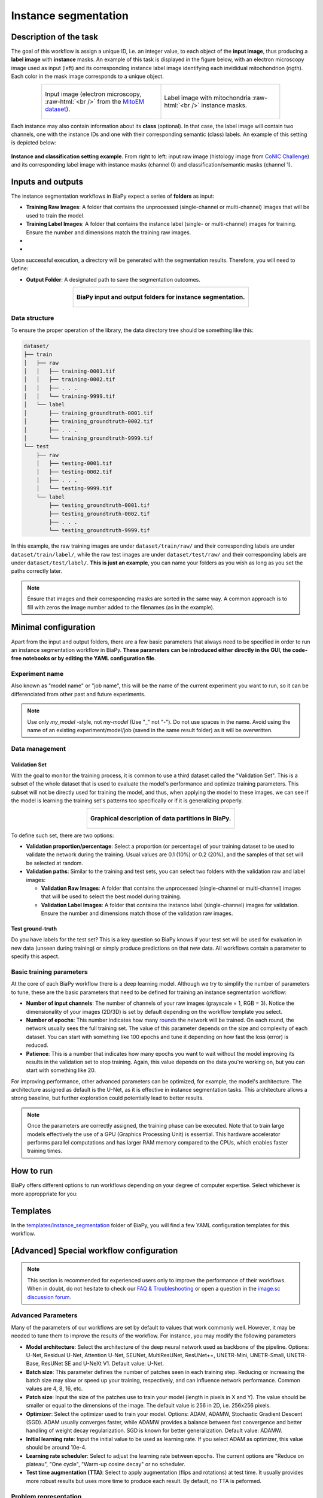 .. _instance_segmentation:

Instance segmentation
---------------------

Description of the task
~~~~~~~~~~~~~~~~~~~~~~~

The goal of this workflow is assign a unique ID, i.e. an integer value, to each object of the **input image**, thus producing a **label image** with **instance** masks. An example of this task is displayed in the figure below, with an electron microscopy image used as input (left) and its corresponding instance label image identifying each invididual mitochondrion (rigth). Each color in the mask image corresponds to a unique object.

.. role:: raw-html(raw)
    :format: html

.. list-table::
  :align: center
  :widths: 50 50
  
  * - .. figure:: ../img/mitoem_crop.png
         :align: center
         :figwidth: 300px

         Input image (electron microscopy, :raw-html:`<br />` from the `MitoEM dataset <https://mitoem.grand-challenge.org/>`_).


    - .. figure:: ../img/mitoem_crop_mask.png
         :align: center
         :figwidth: 300px

         Label image with mitochondria :raw-html:`<br />` instance masks.
         

Each instance may also contain information about its **class** (optional). In that case, the label image will contain two channels, one with the instance IDs and one with their corresponding semantic (class) labels. An example of this setting is depicted below:

.. figure:: ../img/instance_seg_multichannel.gif
    :align: center

    **Instance and classification setting example**. From right to left: input raw image (histology image from `CoNIC Challenge <https://conic-challenge.grand-challenge.org/>`__) and its corresponding label image with instance masks (channel 0) and classification/semantic masks (channel 1).




Inputs and outputs
~~~~~~~~~~~~~~~~~~
The instance segmentation workflows in BiaPy expect a series of **folders** as input:

* **Training Raw Images**: A folder that contains the unprocessed (single-channel or multi-channel) images that will be used to train the model.
  
  .. collapse:: Expand to see how to configure

    .. tabs::
      .. tab:: GUI

        Under *Workflow*, select *Instance Segmentation*, twice *Continue*, under *General options* > *Train data*, click on the *Browse* button of **Input raw image folder**:

        .. image:: ../img/GUI-general-options.png
          :align: center

      .. tab:: Google Colab / Notebooks
        
        In either the 2D or the 3D instance segmentation notebook, go to *Paths for Input Images and Output Files*, edit the field **train_data_path**:
        
        .. image:: ../img/Notebooks-Inputs-Outputs.png
          :align: center
          :width: 75%

      .. tab:: YAML configuration file
        
        Edit the variable ``DATA.TRAIN.PATH`` with the absolute path to the folder with your training raw images.



* **Training Label Images**: A folder that contains the instance label (single- or multi-channel) images for training. Ensure the number and dimensions match the training raw images.
  
  .. collapse:: Expand to see how to configure

    .. tabs::
      .. tab:: GUI

        Under *Workflow*, select *Instance Segmentation*, twice *Continue*, under *General options* > *Train data*, click on the *Browse* button of **Input label folder**:

        .. image:: ../img/GUI-general-options.png
          :align: center

      .. tab:: Google Colab / Notebooks
        
        In either the 2D or the 3D instance segmentation notebook, go to *Paths for Input Images and Output Files*, edit the field **train_data_gt_path**:
        
        .. image:: ../img/Notebooks-Inputs-Outputs.png
          :align: center
          :width: 75%

      .. tab:: YAML configuration file
        
        Edit the variable ``DATA.TRAIN.GT_PATH`` with the absolute path to the folder with your training label images.

    .. note:: Remember the label images need to be **single-channel when performing instance segmentation only**, and **multi-channel in the instance and classification setting** (first channel for instance labels and second channel for semantic labels).

* .. raw:: html

      <b><span style="color: darkgreen;">[Optional]</span> Test Raw Images</b>: A folder that contains the images to evaluate the model's performance.
 
  .. collapse:: Expand to see how to configure

    .. tabs::
      .. tab:: GUI

        Under *Workflow*, select *Instance Segmentation*, three times *Continue*, under *General options* > *Test data*, click on the *Browse* button of **Input raw image folder**:

        .. image:: ../img/GUI-test-data.png
          :align: center

      .. tab:: Google Colab / Notebooks
        
        In either the 2D or the 3D instance segmentation notebook, go to *Paths for Input Images and Output Files*, edit the field **test_data_path**:
        
        .. image:: ../img/Notebooks-Inputs-Outputs.png
          :align: center
          :width: 75%

      .. tab:: YAML configuration file
        
        Edit the variable ``DATA.TEST.PATH`` with the absolute path to the folder with your test raw images.

* .. raw:: html

      <b><span style="color: darkgreen;">[Optional]</span> Test Label Images</b>: A folder that contains the instance label images for testing. Again, ensure their count and sizes align with the test raw images.

  .. collapse:: Expand to see how to configure

    .. tabs::
      .. tab:: GUI

        Under *Workflow*, select *Instance Segmentation*, three times *Continue*, under *General options* > *Test data*, select "Yes" in the *Do you have test labels?* field, and then click on the *Browse* button of **Input label folder**:

        .. image:: ../img/GUI-test-data-gt.png
          :align: center

      .. tab:: Google Colab / Notebooks
        
        In either the 2D or the 3D instance segmentation notebook, go to *Paths for Input Images and Output Files*, edit the field **test_data_gt_path**:
        
        .. image:: ../img/Notebooks-Inputs-Outputs.png
          :align: center
          :width: 75%

      .. tab:: YAML configuration file
        
        Edit the variable ``DATA.TEST.GT_PATH`` with the absolute path to the folder with your test label images.

    .. note:: Remember the label images need to be **single-channel when performing instance segmentation only**, and **multi-channel in the instance and classification setting** (first channel for instance labels and second channel for semantic labels).

Upon successful execution, a directory will be generated with the segmentation results. Therefore, you will need to define:

* **Output Folder**: A designated path to save the segmentation outcomes.

  .. collapse:: Expand to see how to configure

    .. tabs::
      .. tab:: GUI

        Under *Run Workflow*, click on the *Browse* button of **Output folder to save the results**:

        .. image:: ../img/instance-seg/GUI-run-workflow.png
          :align: center

      .. tab:: Google Colab / Notebooks
        
        In either the 2D or the 3D instance segmentation notebook, go to *Paths for Input Images and Output Files*, edit the field **output_path**:
        
        .. image:: ../img/Notebooks-Inputs-Outputs.png
          :align: center
          :width: 75%

      .. tab:: Command line
        
        When calling BiaPy from command line, you can specify the output folder with the ``--result_dir`` flag. See the *Command line* configuration of :ref:`instance_segmentation_data_run` for a full example.


.. list-table::
  :align: center

  * - .. figure:: ../img/Inputs-outputs.svg
         :align: center
         :width: 500
         :alt: Graphical description of minimal inputs and outputs in BiaPy for instance segmentation.
        
         **BiaPy input and output folders for instance segmentation.**
  
.. _instance_segmentation_data_prep:

Data structure
**************

To ensure the proper operation of the library, the data directory tree should be something like this: 

.. code-block::

  dataset/
  ├── train
  │   ├── raw
  │   │   ├── training-0001.tif
  │   │   ├── training-0002.tif
  │   │   ├── . . .
  │   │   └── training-9999.tif
  │   └── label
  │       ├── training_groundtruth-0001.tif
  │       ├── training_groundtruth-0002.tif
  │       ├── . . .
  │       └── training_groundtruth-9999.tif
  └── test
      ├── raw
      │   ├── testing-0001.tif
      │   ├── testing-0002.tif
      │   ├── . . .
      │   └── testing-9999.tif
      └── label
          ├── testing_groundtruth-0001.tif
          ├── testing_groundtruth-0002.tif
          ├── . . .
          └── testing_groundtruth-9999.tif

In this example, the raw training images are under ``dataset/train/raw/`` and their corresponding labels are under ``dataset/train/label/``, while the raw test images are under ``dataset/test/raw/`` and their corresponding labels are under ``dataset/test/label/``. **This is just an example**, you can name your folders as you wish as long as you set the paths correctly later.

.. note:: Ensure that images and their corresponding masks are sorted in the same way. A common approach is to fill with zeros the image number added to the filenames (as in the example).


Minimal configuration
~~~~~~~~~~~~~~~~~~~~~
Apart from the input and output folders, there are a few basic parameters that always need to be specified in order to run an instance segmentation workflow in BiaPy. **These parameters can be introduced either directly in the GUI, the code-free notebooks or by editing the YAML configuration file**.

Experiment name
***************
Also known as "model name" or "job name", this will be the name of the current experiment you want to run, so it can be differenciated from other past and future experiments.

.. collapse:: Expand to see how to configure

    .. tabs::
      .. tab:: GUI

        Under *Run Workflow*, type the name you want for the job in the **Job name** field:

        .. image:: ../img/instance-seg/GUI-run-workflow.png
          :align: center

      .. tab:: Google Colab / Notebooks
        
        In either the 2D or the 3D instance segmentation notebook, go to *Configure and train the DNN model* > *Select your parameters*, and edit the field **model_name**:
        
        .. image:: ../img/instance-seg/Notebooks-model-name-data-conf.png
          :align: center
          :width: 50%

      .. tab:: Command line
        
        When calling BiaPy from command line, you can specify the output folder with the ``--name`` flag. See the *Command line* configuration of :ref:`instance_segmentation_data_run` for a full example.


\

.. note:: Use only *my_model* -style, not *my-model* (Use "_" not "-"). Do not use spaces in the name. Avoid using the name of an existing experiment/model/job (saved in the same result folder) as it will be overwritten.

Data management
***************
Validation Set
""""""""""""""
With the goal to monitor the training process, it is common to use a third dataset called the "Validation Set". This is a subset of the whole dataset that is used to evaluate the model's performance and optimize training parameters. This subset will not be directly used for training the model, and thus, when applying the model to these images, we can see if the model is learning the training set's patterns too specifically or if it is generalizing properly.

.. list-table::
  :align: center

  * - .. figure:: ../img/data-partitions.png
         :align: center
         :width: 400
         :alt: Graphical description of data partitions in BiaPy
        
         **Graphical description of data partitions in BiaPy.**



To define such set, there are two options:
  
* **Validation proportion/percentage**: Select a proportion (or percentage) of your training dataset to be used to validate the network during the training. Usual values are 0.1 (10%) or 0.2 (20%), and the samples of that set will be selected at random.
  
  .. collapse:: Expand to see how to configure

      .. tabs::
        .. tab:: GUI

          Under *Workflow*, select *Instance Segmentation*, click twice on *Continue*, and under *General options* > *Advanced options* > *Validation data*, select "Extract from train (split training)" in **Validation type**, and introduce your value (between 0 and 1) in the **Train proportion for validation**:

          .. image:: ../img/GUI-validation-percentage.png
            :align: center

        .. tab:: Google Colab / Notebooks
          
          In either the 2D or the 3D instance segmentation notebook, go to *Configure and train the DNN model* > *Select your parameters*, and edit the field **percentage_validation** with a value between 0 and 100:
          
          .. image:: ../img/instance-seg/Notebooks-model-name-data-conf.png
            :align: center
            :width: 50%

        .. tab:: YAML configuration file
        
          Edit the variable ``DATA.VAL.SPLIT_TRAIN`` with a value between 0 and 1, representing the proportion of the training set that will be set apart for validation.

* **Validation paths**: Similar to the training and test sets, you can select two folders with the validation raw and label images:

  * **Validation Raw Images**: A folder that contains the unprocessed (single-channel or multi-channel) images that will be used to select the best model during training.
  
    .. collapse:: Expand to see how to configure

      .. tabs::
        .. tab:: GUI

          Under *Workflow*, select *Instance Segmentation*, click twice on *Continue*, and under *General options* > *Advanced options* > *Validation data*, select "Not extracted from train (path needed)" in **Validation type**, click on the *Browse* button of **Input raw image folder** and select the folder containing your validation raw images:

          .. image:: ../img/GUI-validation-paths.png
            :align: center

        .. tab:: Google Colab / Notebooks
          
          This option is currently not available in the notebooks.

        .. tab:: YAML configuration file
        
          Edit the variable ``DATA.VAL.PATH`` with the absolute path to your validation raw images.

  * **Validation Label Images**: A folder that contains the instance label (single-channel) images for validation. Ensure the number and dimensions match those of the validation raw images.
  
    .. collapse:: Expand to see how to configure

      .. tabs::
        .. tab:: GUI

          Under *Workflow*, select *Instance Segmentation*, click twice on *Continue*, and under *General options* > *Advanced options* > *Validation data*, select "Not extracted from train (path needed)" in **Validation type**, click on the *Browse* button of **Input label folder** and select the folder containing your validation label images:

          .. image:: ../img/GUI-validation-paths.png
            :align: center

        .. tab:: Google Colab / Notebooks
          
          This option is currently not available in the notebooks.

        .. tab:: YAML configuration file
        
          Edit the variable ``DATA.VAL.GT_PATH`` with the absolute path to your validation label images.

      .. note:: Remember the label images need to be **single-channel when performing instance segmentation only**, and **multi-channel in the instance and classification setting** (first channel for instance labels and second channel for semantic labels).



Test ground-truth
"""""""""""""""""
Do you have labels for the test set? This is a key question so BiaPy knows if your test set will be used for evaluation in new data (unseen during training) or simply produce predictions on that new data. All workflows contain a parameter to specify this aspect.

.. collapse:: Expand to see how to configure

  .. tabs::
    .. tab:: GUI

      Under *Workflow*, select *Instance Segmentation*, three times *Continue*, under *General options* > *Test data*, select "No" or "Yes" in the **Do you have test labels?** field:

      .. image:: ../img/GUI-test-data.png
        :align: center

    .. tab:: Google Colab / Notebooks
      
      In either the 2D or the 3D instance segmentation notebook, go to *Configure and train the DNN model* > *Select your parameters*, and check or uncheck the **test_ground_truth** option:
      
      .. image:: ../img/instance-seg/Notebooks-model-name-data-conf.png
        :align: center
        :width: 50%


    .. tab:: YAML configuration file
      
      Set the variable ``DATA.TEST.LOAD_GT`` to ``True`` if you have test labels, or ``False`` if you do not.


\

Basic training parameters
*************************
At the core of each BiaPy workflow there is a deep learning model. Although we try to simplify the number of parameters to tune, these are the basic parameters that need to be defined for training an instance segmentation workflow:

* **Number of input channels**: The number of channels of your raw images (grayscale = 1, RGB = 3). Notice the dimensionality of your images (2D/3D) is set by default depending on the workflow template you select.
  
  .. collapse:: Expand to see how to configure

        .. tabs::
          .. tab:: GUI

            Under *Workflow*, select *Instance Segmentation*, click twice on *Continue*, and under *General options* > *Train data*, edit the last value of the field **Data patch size** with the number of channels. This variable follows a ``(y, x, channels)`` notation in 2D and a ``(z, y, x, channels)`` notation in 3D:

            .. image:: ../img/GUI-general-options.png
              :align: center

          .. tab:: Google Colab / Notebooks
            
            In either the 2D or the 3D instance segmentation notebook, go to *Configure and train the DNN model* > *Select your parameters*, and edit the field **input_channels**:
            
            .. image:: ../img/instance-seg/Notebooks-basic-training-params.png
              :align: center
              :width: 75%

          .. tab:: YAML configuration file
          
            Edit the last value of the variable ``DATA.PATCH_SIZE`` with the number of channels. This variable follows a ``(y, x, channels)`` notation in 2D and a ``(z, y, x, channels)`` notation in 3D.

* **Number of epochs**: This number indicates how many `rounds <https://machine-learning.paperspace.com/wiki/epoch>`_ the network will be trained. On each round, the network usually sees the full training set. The value of this parameter depends on the size and complexity of each dataset. You can start with something like 100 epochs and tune it depending on how fast the loss (error) is reduced.
  
  .. collapse:: Expand to see how to configure

        .. tabs::
          .. tab:: GUI

            Under *Workflow*, select *Instance Segmentation*, click twice on *Continue*, and under *General options*, click on *Advanced options*, scroll down to *General training parameters*, and edit the field **Number of epochs**:

            .. image:: ../img/instance-seg/GUI-basic-training-params.png
              :align: center
              :width: 75%

          .. tab:: Google Colab / Notebooks
            
            In either the 2D or the 3D instance segmentation notebook, go to *Configure and train the DNN model* > *Select your parameters*, and edit the field **number_of_epochs**:
            
            .. image:: ../img/instance-seg/Notebooks-basic-training-params.png
              :align: center
              :width: 75%

          .. tab:: YAML configuration file
          
            Edit the last value of the variable ``TRAIN.EPOCHS`` with the number of epochs. For this to have effect, the variable ``TRAIN.ENABLE`` should also be set to ``True``.

* **Patience**: This is a number that indicates how many epochs you want to wait without the model improving its results in the validation set to stop training. Again, this value depends on the data you're working on, but you can start with something like 20.
   
  .. collapse:: Expand to see how to configure

        .. tabs::
          .. tab:: GUI

            Under *Workflow*, select *Instance Segmentation*, click twice on *Continue*, and under *General options*, click on *Advanced options*, scroll down to *General training parameters*, and edit the field **Patience**:

            .. image:: ../img/instance-seg/GUI-basic-training-params.png
              :align: center
              :width: 75%

          .. tab:: Google Colab / Notebooks
            
            In either the 2D or the 3D instance segmentation notebook, go to *Configure and train the DNN model* > *Select your parameters*, and edit the field **patience**:
            
            .. image:: ../img/instance-seg/Notebooks-basic-training-params.png
              :align: center
              :width: 75%

          .. tab:: YAML configuration file
          
            Edit the last value of the variable ``TRAIN.PATIENCE`` with the number of epochs. For this to have effect, the variable ``TRAIN.ENABLE`` should also be set to ``True``.


For improving performance, other advanced parameters can be optimized, for example, the model's architecture. The architecture assigned as default is the U-Net, as it is effective in instance segmentation tasks. This architecture allows a strong baseline, but further exploration could potentially lead to better results.

.. note:: Once the parameters are correctly assigned, the training phase can be executed. Note that to train large models effectively the use of a GPU (Graphics Processing Unit) is essential. This hardware accelerator performs parallel computations and has larger RAM memory compared to the CPUs, which enables faster training times.

.. _instance_segmentation_data_run:

How to run
~~~~~~~~~~
BiaPy offers different options to run workflows depending on your degree of computer expertise. Select whichever is more approppriate for you:

.. tabs::
   .. tab:: GUI

        In the BiaPy GUI, navigate to *Workflow*, then select *Instance Segmentation* and follow the on-screen instructions:

        .. image:: ../img/gui/biapy_gui_instance_seg.png
            :align: center

        \

        .. note:: BiaPy's GUI requires that all data and configuration files reside on the same machine where the GUI is being executed.

        For a full example on how to configure an instance segmentation workflow in BiaPy GUI, watch our instance segmentation demo video:

        .. raw:: html

          <iframe width="560" height="315" src="https://www.youtube.com/embed/RZJQiUL4ICg?si=AGMxP2TvAR57qauv" title="YouTube video player" frameborder="0" allow="accelerometer; autoplay; clipboard-write; encrypted-media; gyroscope; picture-in-picture; web-share" referrerpolicy="strict-origin-when-cross-origin" allowfullscreen></iframe>

        \

        .. tip:: If you need additional help, watch BiaPy's `GUI walkthrough video <https://www.youtube.com/embed/vY7aBh5FUNk?si=yvVolBnu5APNeHwB>`__.
        


   .. tab:: Google Colab 
    
      BiaPy offers two code-free notebooks in Google Colab to perform instance segmentation: 

      .. |inst_seg_2D_colablink| image:: https://colab.research.google.com/assets/colab-badge.svg
          :target: https://colab.research.google.com/github/BiaPyX/BiaPy/blob/master/notebooks/instance_segmentation/BiaPy_2D_Instance_Segmentation.ipynb

      * For 2D images: |inst_seg_2D_colablink|

      .. |inst_seg_3D_colablink| image:: https://colab.research.google.com/assets/colab-badge.svg
          :target: https://colab.research.google.com/github/BiaPyX/BiaPy/blob/master/notebooks/instance_segmentation/BiaPy_3D_Instance_Segmentation.ipynb

      * For 3D images: |inst_seg_3D_colablink|
      
        \

        .. tip:: If you need additional help, watch BiaPy's `Notebook walkthrough video <https://youtu.be/KEqfio-EnYw>`__.

   .. tab:: Docker 

      If you installed BiaPy via Docker, `open a terminal <../get_started/faq.html#opening-a-terminal>`__ as described in :ref:`installation`. Then, you can use the `3d_instance_segmentation.yaml <https://github.com/BiaPyX/BiaPy/blob/master/templates/instance_segmentation/3d_instance_segmentation.yaml>`__ template file (or your own file), and run the workflow as follows:

      .. code-block:: bash                                                                                                    

          # Configuration file
          job_cfg_file=/home/user/3d_instance_segmentation.yaml
          # Path to the data directory
          data_dir=/home/user/data
          # Where the experiment output directory should be created
          result_dir=/home/user/exp_results
          # Just a name for the job
          job_name=my_3d_instance_segmentation
          # Number that should be increased when one need to run the same job multiple times (reproducibility)
          job_counter=1
          # Number of the GPU to run the job in (according to 'nvidia-smi' command)
          gpu_number=0

          docker run --rm \
              --gpus "device=$gpu_number" \
              --mount type=bind,source=$job_cfg_file,target=$job_cfg_file \
              --mount type=bind,source=$result_dir,target=$result_dir \
              --mount type=bind,source=$data_dir,target=$data_dir \
              biapyx/biapy:latest-11.8 \
                  --config $job_cfg_file \
                  --result_dir $result_dir \
                  --name $job_name \
                  --run_id $job_counter \
                  --gpu "$gpu_number"

      .. note:: 
          Note that ``data_dir`` must contain all the paths ``DATA.*.PATH`` and ``DATA.*.GT_PATH`` so the container can find them. For instance, if you want to only train in this example ``DATA.TRAIN.PATH`` and ``DATA.TRAIN.GT_PATH`` could be ``/home/user/data/train/x`` and ``/home/user/data/train/y`` respectively. 

   .. tab:: Command line

      `From a terminal <../get_started/faq.html#opening-a-terminal>`__, you can use the `3d_instance_segmentation.yaml <https://github.com/BiaPyX/BiaPy/blob/master/templates/instance_segmentation/3d_instance_segmentation.yaml>`__ template file (or your own file), and run the workflow as follows:

      .. code-block:: bash
          
          # Configuration file
          job_cfg_file=/home/user/3d_instance_segmentation.yaml       
          # Where the experiment output directory should be created
          result_dir=/home/user/exp_results  
          # Just a name for the job
          job_name=my_3d_instance_segmentation      
          # Number that should be increased when one need to run the same job multiple times (reproducibility)
          job_counter=1
          # Number of the GPU to run the job in (according to 'nvidia-smi' command)
          gpu_number=0                   

          # Load the environment
          conda activate BiaPy_env
          
          biapy \
                --config $job_cfg_file \
                --result_dir $result_dir  \ 
                --name $job_name    \
                --run_id $job_counter  \
                --gpu "$gpu_number"  

      For multi-GPU training you can call BiaPy as follows:

      .. code-block:: bash
          
          # First check where is your biapy command (you need it in the below command)
          # $ which biapy
          # > /home/user/anaconda3/envs/BiaPy_env/bin/biapy

          gpu_number="0, 1, 2"
          python -u -m torch.distributed.run \
              --nproc_per_node=3 \
              /home/user/anaconda3/envs/BiaPy_env/bin/biapy \
              --config $job_cfg_file \
              --result_dir $result_dir  \ 
              --name $job_name    \
              --run_id $job_counter  \
              --gpu "$gpu_number"  

      ``nproc_per_node`` needs to be equal to the number of GPUs you are using (e.g. ``gpu_number`` length).
      

Templates                                                                                                                 
~~~~~~~~~~

In the `templates/instance_segmentation <https://github.com/BiaPyX/BiaPy/tree/master/templates/instance_segmentation>`__ folder of BiaPy, you will find a few YAML configuration templates for this workflow. 

[Advanced] Special workflow configuration 
~~~~~~~~~~~~~~~~~~~~~~~~~~~~~~~~~~~~~~~~~

.. note:: This section is recommended for experienced users only to improve the performance of their workflows. When in doubt, do not hesitate to check our `FAQ & Troubleshooting <../get_started/faq.html>`__ or open a question in the `image.sc discussion forum <our FAQ & Troubleshooting section>`_.

Advanced Parameters 
*******************
Many of the parameters of our workflows are set by default to values that work commonly well. However, it may be needed to tune them to improve the results of the workflow. For instance, you may modify the following parameters

* **Model architecture**: Select the architecture of the deep neural network used as backbone of the pipeline. Options: U-Net, Residual U-Net, Attention U-Net, SEUNet, MultiResUNet, ResUNet++, UNETR-Mini, UNETR-Small, UNETR-Base, ResUNet SE and U-NeXt V1. Default value: U-Net.
* **Batch size**: This parameter defines the number of patches seen in each training step. Reducing or increasing the batch size may slow or speed up your training, respectively, and can influence network performance. Common values are 4, 8, 16, etc.
* **Patch size**: Input the size of the patches use to train your model (length in pixels in X and Y). The value should be smaller or equal to the dimensions of the image. The default value is 256 in 2D, i.e. 256x256 pixels.
* **Optimizer**: Select the optimizer used to train your model. Options: ADAM, ADAMW, Stochastic Gradient Descent (SGD). ADAM usually converges faster, while ADAMW provides a balance between fast convergence and better handling of weight decay regularization. SGD is known for better generalization. Default value: ADAMW.
* **Initial learning rate**: Input the initial value to be used as learning rate. If you select ADAM as optimizer, this value should be around 10e-4. 
* **Learning rate scheduler**: Select to adjust the learning rate between epochs. The current options are "Reduce on plateau", "One cycle", "Warm-up cosine decay" or no scheduler.
* **Test time augmentation (TTA)**: Select to apply augmentation (flips and rotations) at test time. It usually provides more robust results but uses more time to produce each result. By default, no TTA is peformed.

Problem representation
**********************

Firstly, a **pre-processing** step is done where the new data representation is created from the input instance masks. The new data is a multi-channel mask with up to three channels (controlled by ``PROBLEM.INSTANCE_SEG.DATA_CHANNELS``). This way, the model is trained with the input images and these new multi-channel masks. Available channels to choose are the following: 

* Binary mask (referred as ``B`` in the code), contains each instance region without the contour. This mask is binary, i.e. pixels in the instance region are ``1`` and the rest are ``0``.
* Contour (``C``), contains each instance contour. This mask is binary, i.e. pixels in the contour are ``1`` and the rest are ``0``.
* Distances (``D``), each pixel containing the euclidean distance of it to the instance contour. This mask is a float, not binary. 
* Mask (``M``), contains the ``B`` and the ``C`` channels, i.e. the foreground mask. Is simply achieved by binarizing input instance masks. This mask is also binary. 
* Points (``P``), contains the central point of the instances. This mask is binary, i.e. pixels in the contour are ``1`` and the rest are ``0``. 
* [Experimental]: updated version of distances (``Dv2``), that extends ``D`` channel by calculating the background distances as well. This mask is a float, not binary. The piecewise function is as follows:

.. figure:: ../img/Dv2_equation.svg
  :width: 300px
  :alt: Dv2 channel equation
  :align: center

  where A, B and C denote the binary mask, background and contour, respectively. ``dist`` refers to euclidean distance formula.

``PROBLEM.INSTANCE_SEG.DATA_CHANNELS`` is in charge of selecting the channels to be created. It can be set to one of the following configurations ``BC``, ``BP``, ``BCM``, ``BCD``, ``BCDv2``, ``Dv2`` and ``BDv2``. For instance, ``BC`` will create a 2-channel mask: the first channel will be ``B`` and the second  ``C``. In the image below the creation of 3-channel mask based on ``BCD`` is depicted:

.. figure:: ../img/instance_bcd_scheme.svg
    :width: 400px
    :alt: Multi-channel mask creation for instance segmentation based on BCD configuration
    :align: center

    **Process of the multi-channel mask creation based on ``BCD`` configuration**. From instance :raw-html:`<br />` segmentation labels (left) to foreground, contour and distance masks (right). Here a small :raw-html:`<br />` patch is presented just for the sake of visualization but the process is done for each full :raw-html:`<br />` resolution image.

This new data representation is stored in ``DATA.TRAIN.INSTANCE_CHANNELS_DIR`` and ``DATA.TRAIN.INSTANCE_CHANNELS_MASK_DIR`` for train data, ``DATA.VAL.INSTANCE_CHANNELS_DIR`` and ``DATA.VAL.INSTANCE_CHANNELS_MASK_DIR`` for validation, and ``DATA.TEST.INSTANCE_CHANNELS_DIR``, ``DATA.TEST.INSTANCE_CHANNELS_MASK_DIR`` for test. 

.. seealso::

  You can modify ``PROBLEM.INSTANCE_SEG.DATA_CHANNEL_WEIGHTS`` to control which channels the model will learn the most. For instance, in ``BCD`` setting you can set it to ``(1,1,0.5)`` for distance channel (``D``) to have half the impact during the learning process.

After the train phase, the model output will have the same channels as the ones used to train. In the case of binary channels, i.e. ``B``, ``C`` and ``M``, each pixel of each channel will have the probability (in ``[0-1]`` range) of being of the class that represents that channel. Whereas for the ``D`` and ``Dv2`` channel each pixel will have a float that represents the distance.

In a further step the multi-channel data information will be used to create the final instance segmentation labels using a marker-controlled watershed. The process vary depending on the configuration:

.. tabs::

   .. tab:: ``BC``, ``BCM`` and ``BCD``
        
      * First, seeds are created based on ``B``, ``C`` and ``D`` (notice that depending on the configuration selected not all of them will be present). For that, each channel is binarized using different thresholds: ``PROBLEM.INSTANCE_SEG.DATA_MW_TH_BINARY_MASK`` for ``B`` channel, ``PROBLEM.INSTANCE_SEG.DATA_MW_TH_CONTOUR`` for ``C`` and ``PROBLEM.INSTANCE_SEG.DATA_MW_TH_DISTANCE`` for ``D``. These thresholds will decide whether a point is labeled as a class or not. This way, the seeds are created following this formula: :: 

          seed_mask = (B > DATA_MW_TH_BINARY_MASK) * (D > DATA_MW_TH_DISTANCE) * (C < DATA_MW_TH_CONTOUR)  

        Translated to words seeds will be: all pixels part of the binary mask (``B`` channel), which will be those higher than ``PROBLEM.INSTANCE_SEG.DATA_MW_TH_BINARY_MASK``; and also in the center of each instances, i.e. higher than ``PROBLEM.INSTANCE_SEG.DATA_MW_TH_DISTANCE`` ; but not labeled as contour, i.e. less than ``PROBLEM.INSTANCE_SEG.DATA_MW_TH_CONTOUR``. 

      * After that, each instance is labeled with a unique integer, e.g. using `connected component <https://en.wikipedia.org/wiki/Connected-component_labeling>`_. Then a foreground mask is created to delimit the area in which the seeds can grow. This foreground mask is defined based on ``B`` channel using ``PROBLEM.INSTANCE_SEG.DATA_MW_TH_FOREGROUND`` and ``D`` using ``PROBLEM.INSTANCE_SEG.DATA_MW_TH_DIST_FOREGROUND``. The formula is as follows: :: 

          foreground_mask = (B > DATA_MW_TH_FOREGROUND) * (D > DATA_MW_TH_DIST_FOREGROUND) 

      * Afterwards, tiny instances are removed using ``PROBLEM.INSTANCE_SEG.DATA_REMOVE_SMALL_OBJ`` value. Finally, the seeds are grown using marker-controlled watershed over the ``B`` channel.

   .. tab:: ``BP``

      * First, seeds are created based on ``P``. For that, each channel is binarized using a threshold: ``PROBLEM.INSTANCE_SEG.TH_POINTS``. This way, the seeds are created following this formula: :: 

          seed_mask = (P > TH_POINTS)  

      * After that, each instance is labeled with a unique integer, e.g. using `connected component <https://en.wikipedia.org/wiki/Connected-component_labeling>`_. Then a foreground mask is created to delimit the area in which the seeds can grow. This foreground mask is defined based on ``B`` channel using ``PROBLEM.INSTANCE_SEG.DATA_MW_TH_FOREGROUND``. The formula is as follows: :: 

          foreground_mask = (B > DATA_MW_TH_FOREGROUND)

      * Afterwards, tiny instances are removed using ``PROBLEM.INSTANCE_SEG.DATA_REMOVE_SMALL_OBJ`` value. Finally, the seeds are grown using marker-controlled watershed over the ``B`` channel.

   .. tab:: ``BDv2``, ``BCDv2`` and ``Dv2``
      * These options are experimental. Configurations are as follows:

        * First, seeds are created based on ``B``, ``C`` and ``Dv2`` (notice that depending on the configuration selected not all of them will be present). For that, each channel is binarized using different thresholds: ``PROBLEM.INSTANCE_SEG.DATA_MW_TH_BINARY_MASK`` for ``B`` channel, ``PROBLEM.INSTANCE_SEG.DATA_MW_TH_CONTOUR`` for ``C`` and ``PROBLEM.INSTANCE_SEG.DATA_MW_TH_DISTANCE`` for ``Dv2``. These thresholds will decide whether a point is labeled as a class or not. This way, the seeds are created following this formula: :: 

            seed_mask = (B > DATA_MW_TH_BINARY_MASK) * (Dv2 < DATA_MW_TH_DISTANCE) * (C < DATA_MW_TH_CONTOUR)

          Translated to words seeds will be: all pixels part of the binary mask (``B`` channel), which will be those higher than ``PROBLEM.INSTANCE_SEG.DATA_MW_TH_BINARY_MASK``; and also in the center of each instances, i.e. less than ``PROBLEM.INSTANCE_SEG.DATA_MW_TH_DISTANCE`` ; but not labeled as contour, i.e. less than ``PROBLEM.INSTANCE_SEG.DATA_MW_TH_CONTOUR``. 

        * After that different steps are applied depending on the configuration but the key thing here is that we are not going to set a foreground mask to delimit the area in which the seeds can grow as is done in ``BC``, ``BCM`` and ``BCD`` configurations. Instead, we are going to define a background seed in ``BDv2`` and ``BCDv2`` configurations so it can grow at the same time as the rest of the seeds.

          * For ``BCDv2`` the background seed will be: ::

              background_seed = invert( dilate( (B > DATA_MW_TH_BINARY_MASK) + (C > DATA_MW_TH_CONTOUR) ) )

            Translated to words seeds will be: all pixels part of the binary mask (``B`` channel), which will be those higher than ``PROBLEM.INSTANCE_SEG.DATA_MW_TH_BINARY_MASK`` and also part of the contours, i.e. greater than ``PROBLEM.INSTANCE_SEG.DATA_MW_TH_DISTANCE`` will constitute the foreground (or all the cell). Then, the rest of the pixels of the image will be considerer as background so we can now 1) dilate that mask so it can go beyond cell region, i.e. background, and afterwards 2) invert it to obtain the background seed. 

          * For ``BDv2`` the background seed will be: ::

              background_seed = (Dv2 < DATA_MW_TH_DISTANCE) * (do not overlap with seed_mask)

            Translated to words seeds will be: all pixels part of the distance mask (``Dv2`` channel) and that dot not overlap with any of the seeds created in ``seed_mask``. 

          * For ``Dv2`` there is no way to know where the background seed is. This configuration will require the user to inspect the result so they can remove the unnecesary background instances. 

        * Afterwards, tiny instances are removed using ``PROBLEM.INSTANCE_SEG.DATA_REMOVE_SMALL_OBJ`` value. Finally, the seeds are grown using marker-controlled watershed over the ``Dv2`` channel.

In general, each configuration has its own advantages and drawbacks. The best thing to do is to inspect the results generated by the model so you can adjust each threshold for your particular case and run again the inference (i.e. not training again the network and loading model's weights). 

Metrics
*******

During the inference phase the performance of the test data is measured using different metrics if test masks were provided (i.e. ground truth) and, consequently, ``DATA.TEST.LOAD_GT`` is ``True``. In the case of detection, the **Intersection over Union** (IoU) is measured after network prediction:

* **IoU**: also referred as the Jaccard index, is essentially a method to quantify the percent of overlap between the target mask and the prediction output. Depending on the configuration different values are calculated (as explained in :ref:`config_test` and :ref:`config_metric`). This values can vary a lot as stated in :cite:p:`Franco-Barranco2021`.

  * **Per patch**: IoU is calculated for each patch separately and then averaged. 
  * **Reconstructed image**: IoU is calculated for each reconstructed image separately and then averaged. Notice that depending on the amount of overlap/padding selected the merged image can be different than just concatenating each patch. 
  * **Full image**: IoU is calculated for each image separately and then averaged. The results may be slightly different from the reconstructed image. 

Then, after creating the final instances from the predictions, **matching metrics** and **morphological measurements** are calculated:

* **Matching metrics** (controlled with ``TEST.MATCHING_STATS``): calculates **precision**, **recall**, **accuracy**, **F1** and **panoptic quality** based on a defined threshold to decide whether an instance is a true positive. That threshold measures the overlap between predicted instance and its ground truth. More than one threshold can be set and it is done with ``TEST.MATCHING_STATS_THS``. For instance, if ``TEST.MATCHING_STATS_THS`` is ``[0.5, 0.75]`` this means that these metrics will be calculated two times, one for ``0.5`` threshold and another for ``0.75``. In the first case, all instances that have more than ``0.5``, i.e. ``50%``, of overlap with their respective ground truth are considered true positives. The **precision**, **recall** and **F1** are defined as follows:

  * **Precision**: fraction of relevant points among the retrieved points. More info `here <https://en.wikipedia.org/wiki/Precision_and_recall>`__.

  * **Recall**: fraction of relevant points that were retrieved. More info `here <https://en.wikipedia.org/wiki/Precision_and_recall>`__.

  * **F1**: the harmonic mean of the precision and recall. More info `here <https://en.wikipedia.org/wiki/F-score>`__.
  
  * **Panoptic quality**: defined as in `Eq. 1 of Kirillov et al. "Panoptic Segmentation", CVPR 2019 <https://openaccess.thecvf.com/content_CVPR_2019/html/Kirillov_Panoptic_Segmentation_CVPR_2019_paper.html>`__.

  The code was adapted from Stardist (:cite:p:`weigert2020star`) evaluation `code <https://github.com/stardist/stardist>`_.  

* **Morphological measurements** (controlled by ``TEST.POST_PROCESSING.MEASURE_PROPERTIES``): measure morphological features on each instances. The following are implemented:

  * ``circularity``: defined as the ratio of area over the square of the perimeter, normalized such that the value for a disk equals one: ``(4 * PI * area) / (perimeter^2)``. Only measurable for ``2D`` images (use sphericity for ``3D`` images). While values of circularity range theoretically within the interval ``[0, 1]``, the measurements errors of the perimeter may produce circularity values above ``1`` (`Lehmann et al., 201211 <https://doi.org/10.1093/bioinformatics/btw413>`__). 
  
  * ``elongation``: the inverse of the circularity. The values of elongation range from 1 for round particles and increase for 
    elongated particles. Calculated as: ``(perimeter^2)/(4 * PI * area)``. Only measurable for ``2D`` images.

  * ``npixels``: corresponds to the sum of pixels that compose an instance. 

  * ``area``: correspond to the number of pixels taking into account the image resolution (we call it ``area`` also even in a ``3D`` 
    image for simplicity, but that will be the volume in that case). In the resulting statistics ``volume`` will appear in that 
    case too.

  * ``diameter``: calculated with the bounding box and by taking the maximum value of the box in x and y axes. In ``3D``, z axis 
    is also taken into account. Does not take into account the image resolution.

  * ``perimeter``: in ``2D``, approximates the contour as a line through the centers of border pixels using a 4-connectivity. In ``3D``, 
    it is the surface area computed using `Lewiner et al. algorithm <https://www.tandfonline.com/doi/abs/10.1080/10867651.2003.10487582>`__ using `marching_cubes <https://scikit-image.org/docs/stable/api/skimage.measure.htmlskimage.measure.marching_cubes>`__ and `mesh_surface_area <https://scikit-image.org/docs/stable/api/skimage.measure.htmlskimage.measure.mesh_surface_area>`__ functions of scikit-image. 

  * ``sphericity``: in ``3D``, it is the ratio of the squared volume over the cube of the surface area, normalized such that the value 
    for a ball equals one: ``(36 * PI)*((volume^2)/(perimeter^3))``. Only measurable for ``3D`` images (use circularity for ``2D`` images).
  
Post-processing
***************

After network prediction and applied to ``3D`` images (e.g. ``PROBLEM.NDIM`` is ``2D`` or ``TEST.ANALIZE_2D_IMGS_AS_3D_STACK`` is ``True``). There are the following options:

* **Z-filtering**: to apply a median filtering in ``z`` axis. Useful to maintain class coherence across ``3D`` volumes. Enable it with ``TEST.POST_PROCESSING.Z_FILTERING`` and use ``TEST.POST_PROCESSING.Z_FILTERING_SIZE`` for the size of the median filter. 

* **YZ-filtering**: to apply a median filtering in ``y`` and ``z`` axes. Useful to maintain class coherence across ``3D`` volumes that can work slightly better than ``Z-filtering``. Enable it with ``TEST.POST_PROCESSING.YZ_FILTERING`` and use ``TEST.POST_PROCESSING.YZ_FILTERING_SIZE`` for the size of the median filter.  

\

Then, after extracting the final instances from the predictions, the following post-processing methods are avaialable:

* **Big instance repair**: In order to repair large instances, the variable ``TEST.POST_PROCESSING.REPARE_LARGE_BLOBS_SIZE`` can be set to a value other than ``-1``. This process attempts to merge the large instances with their neighboring instances and remove any central holes. The value of the variable determines which instances will be repaired based on their size (number of pixels that compose the instance). This option is particularly useful when the ``PROBLEM.INSTANCE_SEG.DATA_CHANNELS`` is set to ``BP``, as multiple central seeds may be created in big instances.
  
  .. figure:: ../img/repair_large_blobs_postproc.png
      :width: 400px
      :align: center
      
      For left to right: raw image, instances created after the watershed and the resulting instance after the post-proccessing. Note how the two instances of the middle image (two colors) have been merged just in one in the last image, as it should be. 
      
* **Filter instances by morphological measurements**: To remove instances by the conditions based in each instance properties. The three variables, ``TEST.POST_PROCESSING.MEASURE_PROPERTIES.REMOVE_BY_PROPERTIES.PROPS``, ``TEST.POST_PROCESSING.MEASURE_PROPERTIES.REMOVE_BY_PROPERTIES.VALUES`` and ``TEST.POST_PROCESSING.MEASURE_PROPERTIES.REMOVE_BY_PROPERTIES.SIGN`` will compose a list of conditions to remove the instances. They are list of list of conditions, for instance, the conditions can be like this: ``[['A'], ['B','C']]``. Then, if the instance satisfies the first list of conditions, only 'A' in this first case (from ['A'] list), or satisfy 'B' and 'C' (from ['B','C'] list) it will be removed from the image. In each sublist all the conditions must be satisfied. Available properties are: [``circularity``', ``elongation``', ``npixels``', ``area``', ``diameter``', ``perimeter``', ``sphericity``']. 
  
  When this post-processing step is selected two .csv files will be created, one with the properties of each instance from the original image (will be placed in ``PATHS.RESULT_DIR.PER_IMAGE_INSTANCES`` path), and another with only instances that remain once this post-processing has been applied (will be placed in ``PATHS.RESULT_DIR.PER_IMAGE_POST_PROCESSING`` path). In those csv files two more information columns will appear: a list of conditions that each instance has satisfy or not ('`Satisfied`', '`No satisfied`' respectively), and a comment with two possible values, '`Removed`' and '`Correct`', telling you if the instance has been removed or not, respectively. Some of the properties follow the formulas used in `MorphoLibJ library for Fiji <https://doi.org/10.1093/bioinformatics/btw413>`__. 

  A full example of this post-processing would be the following: if you want to remove those instances that have less than ``100`` pixels and circularity less equal to ``0.7`` you should declare the above three variables as follows: ::
  
    TEST.POST_PROCESSING.MEASURE_PROPERTIES.REMOVE_BY_PROPERTIES.PROPS = [['npixels', 'circularity']]
    TEST.POST_PROCESSING.MEASURE_PROPERTIES.REMOVE_BY_PROPERTIES.VALUES = [[100, 0.7]]
    TEST.POST_PROCESSING.MEASURE_PROPERTIES.REMOVE_BY_PROPERTIES.SIGN = [['lt', 'le']]

  You can also concatenate more restrictions and they will be applied in order. For instance, if you want to remove those instances that are bigger than an specific area, and do that before the condition described above, you can define the variables this way: ::

    TEST.POST_PROCESSING.MEASURE_PROPERTIES.REMOVE_BY_PROPERTIES.PROPS = [['area'], ['npixels', 'circularity']]
    TEST.POST_PROCESSING.MEASURE_PROPERTIES.REMOVE_BY_PROPERTIES.VALUES = [[500], [100, 0.7]]
    TEST.POST_PROCESSING.MEASURE_PROPERTIES.REMOVE_BY_PROPERTIES.SIGN = [['gt'], ['lt', 'le']]        

  This way, the instances will be removed by ``area`` and then by ``npixels`` and ``circularity``.

* **Voronoi tessellation**: The variable ``TEST.POST_PROCESSING.VORONOI_ON_MASK`` can be used after the instances have been created to ensure that all instances are touching each other (`Voronoi tesellation <https://en.wikipedia.org/wiki/Voronoi_diagram>`__). This grown is restricted by a predefined area from ``PROBLEM.INSTANCE_SEG.DATA_CHANNEL_WEIGHTS``. For that reason, that last variable need to be set as one between ``BC``, ``BCM``, ``BCD`` and ``BCDv2``. This way, the area will be the foreground mask, so ``M`` will be used ``BCM`` and the sum of ``B`` and ``C`` channels in the rest of the options.


.. _instance_segmentation_results:

Results                                                                                                                 
~~~~~~~  

The results are placed in ``results`` folder under ``--result_dir`` directory with the ``--name`` given. Following the example, you should see that the directory ``/home/user/exp_results/my_3d_instance_segmentation`` has been created. If the same experiment is run 5 times, varying ``--run_id`` argument only, you should find the following directory tree: 

.. collapse:: Expand directory tree 

    .. code-block:: bash
        
      my_3d_instance_segmentation/
      ├── config_files
      │   └── 3d_instance_segmentation.yaml                                                                                                           
      ├── checkpoints
      │   └── my_3d_instance_segmentation_1-checkpoint-best.pth
      └── results
          ├── my_3d_instance_segmentation_1
          ├── . . .
          └── my_3d_instance_segmentation_5
              ├── aug
              │   └── .tif files
              ├── charts
              │   ├── my_3d_instance_segmentation_1_*.png
              │   └── my_3d_instance_segmentation_1_loss.png
              ├── per_image
              │   ├── .tif files
              │   └── .zarr files (or.h5)
              ├── full_image
              │   └── .tif files
              ├── per_image_instances
              │   └── .tif files  
              ├── per_image_instances_post_processing
              │   └── .tif files 
              ├── instance_associations
              │   ├── .tif files
              │   └── .csv files                        
              ├── watershed
              │   ├── seed_map.tif
              │   ├── foreground.tif                
              │   └── watershed.tif
              ├── train_logs
              └── tensorboard

\

* ``config_files``: directory where the .yaml filed used in the experiment is stored. 

  * ``3d_instance_segmentation.yaml``: YAML configuration file used (it will be overwrited every time the code is run).

* ``checkpoints``, *optional*: directory where model's weights are stored. Only created when ``TRAIN.ENABLE`` is ``True`` and the model is trained for at least one epoch. 

  * ``model_weights_my_3d_instance_segmentation_1.h5``, *optional*: checkpoint file (best in validation) where the model's weights are stored among other information. Only created when the model is trained for at least one epoch. 

  * ``normalization_mean_value.npy``, *optional*: normalization mean value. Is saved to not calculate it everytime and to use it in inference. Only created if ``DATA.NORMALIZATION.TYPE`` is ``custom``.
  
  * ``normalization_std_value.npy``, *optional*: normalization std value. Is saved to not calculate it everytime and to use it in inference. Only created if ``DATA.NORMALIZATION.TYPE`` is ``custom``. 
  
* ``results``: directory where all the generated checks and results will be stored. There, one folder per each run are going to be placed.

  * ``my_3d_instance_segmentation_1``: run 1 experiment folder. Can contain:

    * ``aug``, *optional*: image augmentation samples. Only created if ``AUGMENTOR.AUG_SAMPLES`` is ``True``.

    * ``charts``, *optional*. Only created when ``TRAIN.ENABLE`` is ``True`` and epochs trained are more or equal ``LOG.CHART_CREATION_FREQ``:  

      * ``my_3d_instance_segmentation_1_*.png``: plot of each metric used during training.

      * ``my_3d_instance_segmentation_1_loss.png``: loss over epochs plot. 

    * ``per_image``, *optional*: only created if ``TEST.FULL_IMG`` is ``False``. Can contain:

      * ``.tif files``, *optional*: reconstructed images from patches. Created when ``TEST.BY_CHUNKS.ENABLE`` is ``False`` or when ``TEST.BY_CHUNKS.ENABLE`` is ``True`` but ``TEST.BY_CHUNKS.SAVE_OUT_TIF`` is ``True``. 

      * ``.zarr files (or.h5)``, *optional*: reconstructed images from patches. Created when ``TEST.BY_CHUNKS.ENABLE`` is ``True``.

    * ``per_image_instances``: 

      * ``.tif files``: instances from reconstructed image prediction.

    * ``per_image_post_processing``, *optional*: only created if a post-proccessing is enabled. Can contain: 

      * ``.tif files``: Same as ``per_image_instances`` but post-processing applied. 

    * ``full_image``, *optional*: only created if ``TEST.FULL_IMG`` is ``True``. Can contain:

      * ``.tif files``: full image predictions.

    * ``full_image_instances``, *optional*: only created if ``TEST.FULL_IMG`` is ``True``. Can contain:

      * ``.tif files``: instances from full image prediction.

    * ``full_image_post_processing``, *optional*: only created if ``TEST.FULL_IMG`` is ``True`` and a post-proccessing is enabled. Can contain:

      * ``.tif files``: same as ``full_image_instances`` but applied post-processing. 
    
    * ``as_3d_stack``, *optional*: only created if ``TEST.ANALIZE_2D_IMGS_AS_3D_STACK`` is ``True``. Can contain:

      * ``.tif files``: same as ``full_image_instances`` but applied post-processing. 

    * ``point_associations``, *optional*: only if ground truth was provided by setting ``DATA.TEST.LOAD_GT``. Can contain:

      * ``.tif files``: coloured associations per each matching threshold selected to be analised (controlled by ``TEST.MATCHING_STATS_THS_COLORED_IMG``). Green is a true positive, red is a false negative and blue is a false positive. 

      * ``.csv files``: false positives (``_fp``) and ground truth associations (``_gt_assoc``). There is a file per each matching threshold selected (controlled by ``TEST.MATCHING_STATS_THS``).  

    * ``watershed``, *optional*: only if ``PROBLEM.INSTANCE_SEG.DATA_CHECK_MW`` is ``True``. Can contain: 
              
      * ``seed_map.tif``: initial seeds created before growing. 
          
      * ``semantic.tif``: region where the watershed will run.

      * ``foreground.tif``: foreground mask area that delimits the grown of the seeds.

    * ``train_logs``: each row represents a summary of each epoch stats. Only avaialable if training was done.

    * ``tensorboard``: tensorboard logs.

.. note:: 

  Here, for visualization purposes, only ``my_3d_instance_segmentation_1`` has been described but ``my_3d_instance_segmentation_2``, ``my_3d_instance_segmentation_3``, ``my_3d_instance_segmentation_4`` and ``my_3d_instance_segmentation_5`` will follow the same structure.

